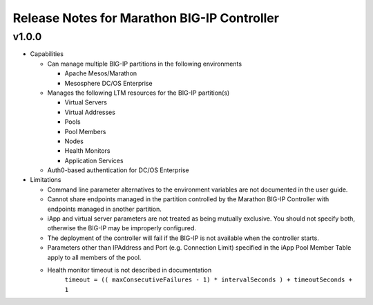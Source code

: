 Release Notes for Marathon BIG-IP Controller
============================================

v1.0.0
------

* Capabilities

  * Can manage multiple BIG-IP partitions in the following environments
    
    * Apache Mesos/Marathon
    * Mesosphere DC/OS Enterprise

  * Manages the following LTM resources for the BIG-IP partition(s)

    * Virtual Servers
    * Virtual Addresses
    * Pools
    * Pool Members
    * Nodes
    * Health Monitors
    * Application Services

  * Auth0-based authentication for DC/OS Enterprise

* Limitations

  * Command line parameter alternatives to the environment variables are not documented in the user guide.
  * Cannot share endpoints managed in the partition controlled by the Marathon BIG-IP Controller with endpoints managed in another partition.
  * iApp and virtual server parameters are not treated as being mutually exclusive. You should not specify both, otherwise the BIG-IP may be improperly configured.
  * The deployment of the controller will fail if the BIG-IP is not available when the controller starts.
  * Parameters other than IPAddress and Port (e.g. Connection Limit) specified in the iApp Pool Member Table apply to all members of the pool.
  * Health monitor timeout is not described in documentation
        ``timeout = (( maxConsecutiveFailures - 1) * intervalSeconds ) + timeoutSeconds + 1``

